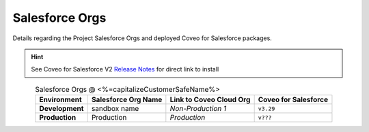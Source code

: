 .. _Overview_salesforce_orgs:

***************
Salesforce Orgs
***************

Details regarding the Project Salesforce Orgs and deployed Coveo for Salesforce packages.

.. hint:: See Coveo for Salesforce V2 `Release Notes <https://developers.coveo.com/x/OICpAQ>`_ for direct link to install

.. table:: Salesforce Orgs @ <%=capitalizeCustomerSafeName%>
    :align: center

    +-----------------+---------------------+-------------------------+----------------------+
    |   Environment   | Salesforce Org Name | Link to Coveo Cloud Org | Coveo for Salesforce |
    +=================+=====================+=========================+======================+
    | **Development** | sandbox name        | `Non-Production 1`      | ``v3.29``            |
    +-----------------+---------------------+-------------------------+----------------------+
    | **Production**  | Production          | `Production`            | ``v???``             |
    +-----------------+---------------------+-------------------------+----------------------+
